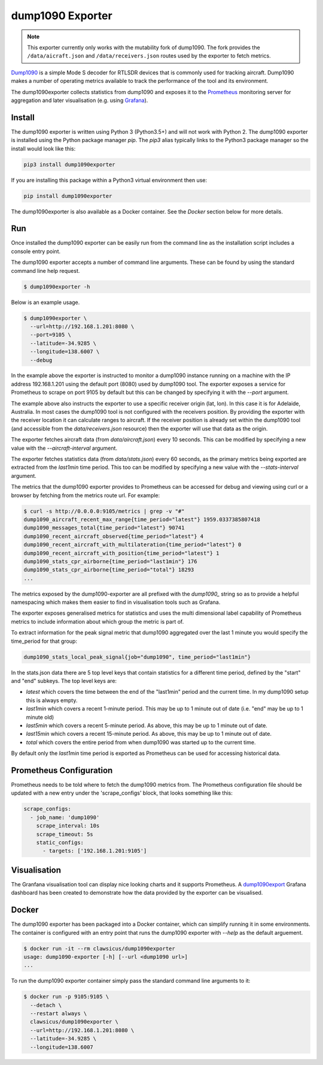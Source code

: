 dump1090 Exporter
=================

.. note::

    This exporter currently only works with the mutability fork of dump1090.
    The fork provides the ``/data/aicraft.json`` and ``/data/receivers.json``
    routes used by the exporter to fetch metrics.

`Dump1090 <https://github.com/mutability/dump1090>`_ is a simple Mode S decoder
for RTLSDR devices that is commonly used for tracking aircraft. Dump1090 makes
a number of operating metrics available to track the performance of the tool
and its environment.

The dump1090exporter collects statistics from dump1090 and exposes it to the
`Prometheus <https://prometheus.io/>`_ monitoring server for aggregation and
later visualisation (e.g. using `Grafana <https://grafana.net/dashboards/768>`_).


Install
-------

The dump1090 exporter is written using Python 3 (Python3.5+) and will not work
with Python 2. The dump1090 exporter is installed using the Python package
manager *pip*. The *pip3* alias typically links to the Python3 package manager
so the install would look like this:

.. code-block:: console

    pip3 install dump1090exporter

If you are installing this package within a Python3 virtual environment then
use:

.. code-block:: console

    pip install dump1090exporter

The dump1090exporter is also available as a Docker container. See the *Docker*
section below for more details.


Run
---

Once installed the dump1090 exporter can be easily run from the command
line as the installation script includes a console entry point.

The dump1090 exporter accepts a number of command line arguments. These
can be found by using the standard command line help request.

.. code-block:: console

    $ dump1090exporter -h

Below is an example usage.

.. code-block:: console

    $ dump1090exporter \
      --url=http://192.168.1.201:8080 \
      --port=9105 \
      --latitude=-34.9285 \
      --longitude=138.6007 \
      --debug

In the example above the exporter is instructed to monitor a dump1090
instance running on a machine with the IP address 192.168.1.201 using
the default port (8080) used by dump1090 tool. The exporter exposes a
service for Prometheus to scrape on port 9105 by default but this can
be changed by specifying it with the *--port* argument.

The example above also instructs the exporter to use a specific receiver
origin (lat, lon). In this case it is for Adelaide, Australia. In most
cases the dump1090 tool is not configured with the receivers position.
By providing the exporter with the receiver location it can calculate
ranges to aircraft. If the receiver position is already set within the
dump1090 tool (and accessible from the *data/receivers.json* resource)
then the exporter will use that data as the origin.

The exporter fetches aircraft data (from *data/aircraft.json*) every 10
seconds. This can be modified by specifying a new value with the
*--aircraft-interval* argument.

The exporter fetches statistics data (from *data/stats.json*) every 60
seconds, as the primary metrics being exported are extracted from the
*last1min* time period. This too can be modified by specifying a new
value with the *--stats-interval* argument.

The metrics that the dump1090 exporter provides to Prometheus can be
accessed for debug and viewing using curl or a browser by fetching from
the metrics route url. For example:

.. code-block:: console

    $ curl -s http://0.0.0.0:9105/metrics | grep -v "#"
    dump1090_aircraft_recent_max_range{time_period="latest"} 1959.0337385807418
    dump1090_messages_total{time_period="latest"} 90741
    dump1090_recent_aircraft_observed{time_period="latest"} 4
    dump1090_recent_aircraft_with_multilateration{time_period="latest"} 0
    dump1090_recent_aircraft_with_position{time_period="latest"} 1
    dump1090_stats_cpr_airborne{time_period="last1min"} 176
    dump1090_stats_cpr_airborne{time_period="total"} 18293
    ...

The metrics exposed by the dump1090-exporter are all prefixed with the
*dump1090_* string so as to provide a helpful namespacing which makes them
easier to find in visualisation tools such as Grafana.

The exporter exposes generalised metrics for statistics and uses the multi
dimensional label capability of Prometheus metrics to include information
about which group the metric is part of.

To extract information for the peak signal metric that dump1090 aggregated
over the last 1 minute you would specify the time_period for that group:

.. code-block:: console

    dump1090_stats_local_peak_signal{job="dump1090", time_period="last1min"}

In the stats.json data there are 5 top level keys that contain statistics for
a different time period, defined by the "start" and "end" subkeys. The top
level keys are:

- *latest* which covers the time between the end of the "last1min" period and
  the current time. In my dump1090 setup this is always empty.
- *last1min* which covers a recent 1-minute period. This may be up to 1 minute
  out of date (i.e. "end" may be up to 1 minute old)
- *last5min* which covers a recent 5-minute period. As above, this may be up
  to 1 minute out of date.
- *last15min* which covers a recent 15-minute period. As above, this may be up
  to 1 minute out of date.
- *total* which covers the entire period from when dump1090 was started up to
  the current time.

By default only the *last1min* time period is exported as Prometheus can be
used for accessing historical data.


Prometheus Configuration
------------------------

Prometheus needs to be told where to fetch the dump1090 metrics from. The
Prometheus configuration file should be updated with a new entry under the
'scrape_configs' block, that looks something like this:

.. code-block:: yaml

    scrape_configs:
      - job_name: 'dump1090'
        scrape_interval: 10s
        scrape_timeout: 5s
        static_configs:
          - targets: ['192.168.1.201:9105']


Visualisation
-------------

The Granfana visualisation tool can display nice looking charts and it
supports Prometheus. A `dump1090export <https://grafana.net/dashboards/768>`_
Grafana dashboard has been created to demonstrate how the data provided by the
exporter can be visualised.

.. figure:: screenshot-grafana.png


Docker
------

The dump1090 exporter has been packaged into a Docker container, which
can simplify running it in some environments. The container is configured
with an entry point that runs the dump1090 exporter with *--help* as the
default arguement.

.. code-block:: console

    $ docker run -it --rm clawsicus/dump1090exporter
    usage: dump1090-exporter [-h] [--url <dump1090 url>]
    ...

To run the dump1090 exporter container simply pass the standard command
line arguments to it:

.. code-block:: console

    $ docker run -p 9105:9105 \
      --detach \
      --restart always \
      clawsicus/dump1090exporter \
      --url=http://192.168.1.201:8080 \
      --latitude=-34.9285 \
      --longitude=138.6007

